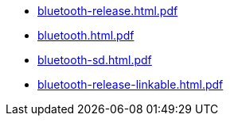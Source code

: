 * https://commoncriteria.github.io/bluetooth/v1.0/bluetooth-release.html.pdf[bluetooth-release.html.pdf]
* https://commoncriteria.github.io/bluetooth/v1.0/bluetooth.html.pdf[bluetooth.html.pdf]
* https://commoncriteria.github.io/bluetooth/v1.0/bluetooth-sd.html.pdf[bluetooth-sd.html.pdf]
* https://commoncriteria.github.io/bluetooth/v1.0/bluetooth-release-linkable.html.pdf[bluetooth-release-linkable.html.pdf]
